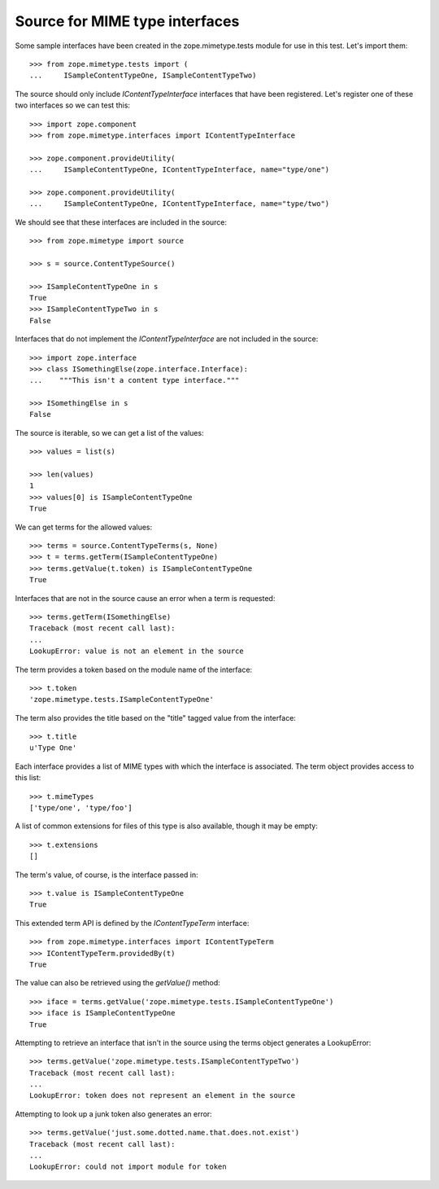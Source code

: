 Source for MIME type interfaces
===============================

Some sample interfaces have been created in the zope.mimetype.tests
module for use in this test.  Let's import them::

  >>> from zope.mimetype.tests import (
  ...     ISampleContentTypeOne, ISampleContentTypeTwo)

The source should only include `IContentTypeInterface` interfaces that
have been registered.  Let's register one of these two interfaces so
we can test this::

  >>> import zope.component
  >>> from zope.mimetype.interfaces import IContentTypeInterface

  >>> zope.component.provideUtility(
  ...     ISampleContentTypeOne, IContentTypeInterface, name="type/one")

  >>> zope.component.provideUtility(
  ...     ISampleContentTypeOne, IContentTypeInterface, name="type/two")

We should see that these interfaces are included in the source::

  >>> from zope.mimetype import source

  >>> s = source.ContentTypeSource()

  >>> ISampleContentTypeOne in s
  True
  >>> ISampleContentTypeTwo in s
  False

Interfaces that do not implement the `IContentTypeInterface` are not
included in the source::

  >>> import zope.interface
  >>> class ISomethingElse(zope.interface.Interface):
  ...    """This isn't a content type interface."""

  >>> ISomethingElse in s
  False

The source is iterable, so we can get a list of the values::

  >>> values = list(s)

  >>> len(values)
  1
  >>> values[0] is ISampleContentTypeOne
  True

We can get terms for the allowed values::

  >>> terms = source.ContentTypeTerms(s, None)
  >>> t = terms.getTerm(ISampleContentTypeOne)
  >>> terms.getValue(t.token) is ISampleContentTypeOne
  True

Interfaces that are not in the source cause an error when a term is
requested::

  >>> terms.getTerm(ISomethingElse)
  Traceback (most recent call last):
  ...
  LookupError: value is not an element in the source

The term provides a token based on the module name of the interface::

  >>> t.token
  'zope.mimetype.tests.ISampleContentTypeOne'

The term also provides the title based on the "title" tagged value
from the interface::

  >>> t.title
  u'Type One'

Each interface provides a list of MIME types with which the interface
is associated.  The term object provides access to this list::

  >>> t.mimeTypes
  ['type/one', 'type/foo']

A list of common extensions for files of this type is also available,
though it may be empty::

  >>> t.extensions
  []

The term's value, of course, is the interface passed in::

  >>> t.value is ISampleContentTypeOne
  True

This extended term API is defined by the `IContentTypeTerm`
interface::

  >>> from zope.mimetype.interfaces import IContentTypeTerm
  >>> IContentTypeTerm.providedBy(t)
  True

The value can also be retrieved using the `getValue()` method::

  >>> iface = terms.getValue('zope.mimetype.tests.ISampleContentTypeOne')
  >>> iface is ISampleContentTypeOne
  True

Attempting to retrieve an interface that isn't in the source using the
terms object generates a LookupError::

  >>> terms.getValue('zope.mimetype.tests.ISampleContentTypeTwo')
  Traceback (most recent call last):
  ...
  LookupError: token does not represent an element in the source

Attempting to look up a junk token also generates an error::

  >>> terms.getValue('just.some.dotted.name.that.does.not.exist')
  Traceback (most recent call last):
  ...
  LookupError: could not import module for token
